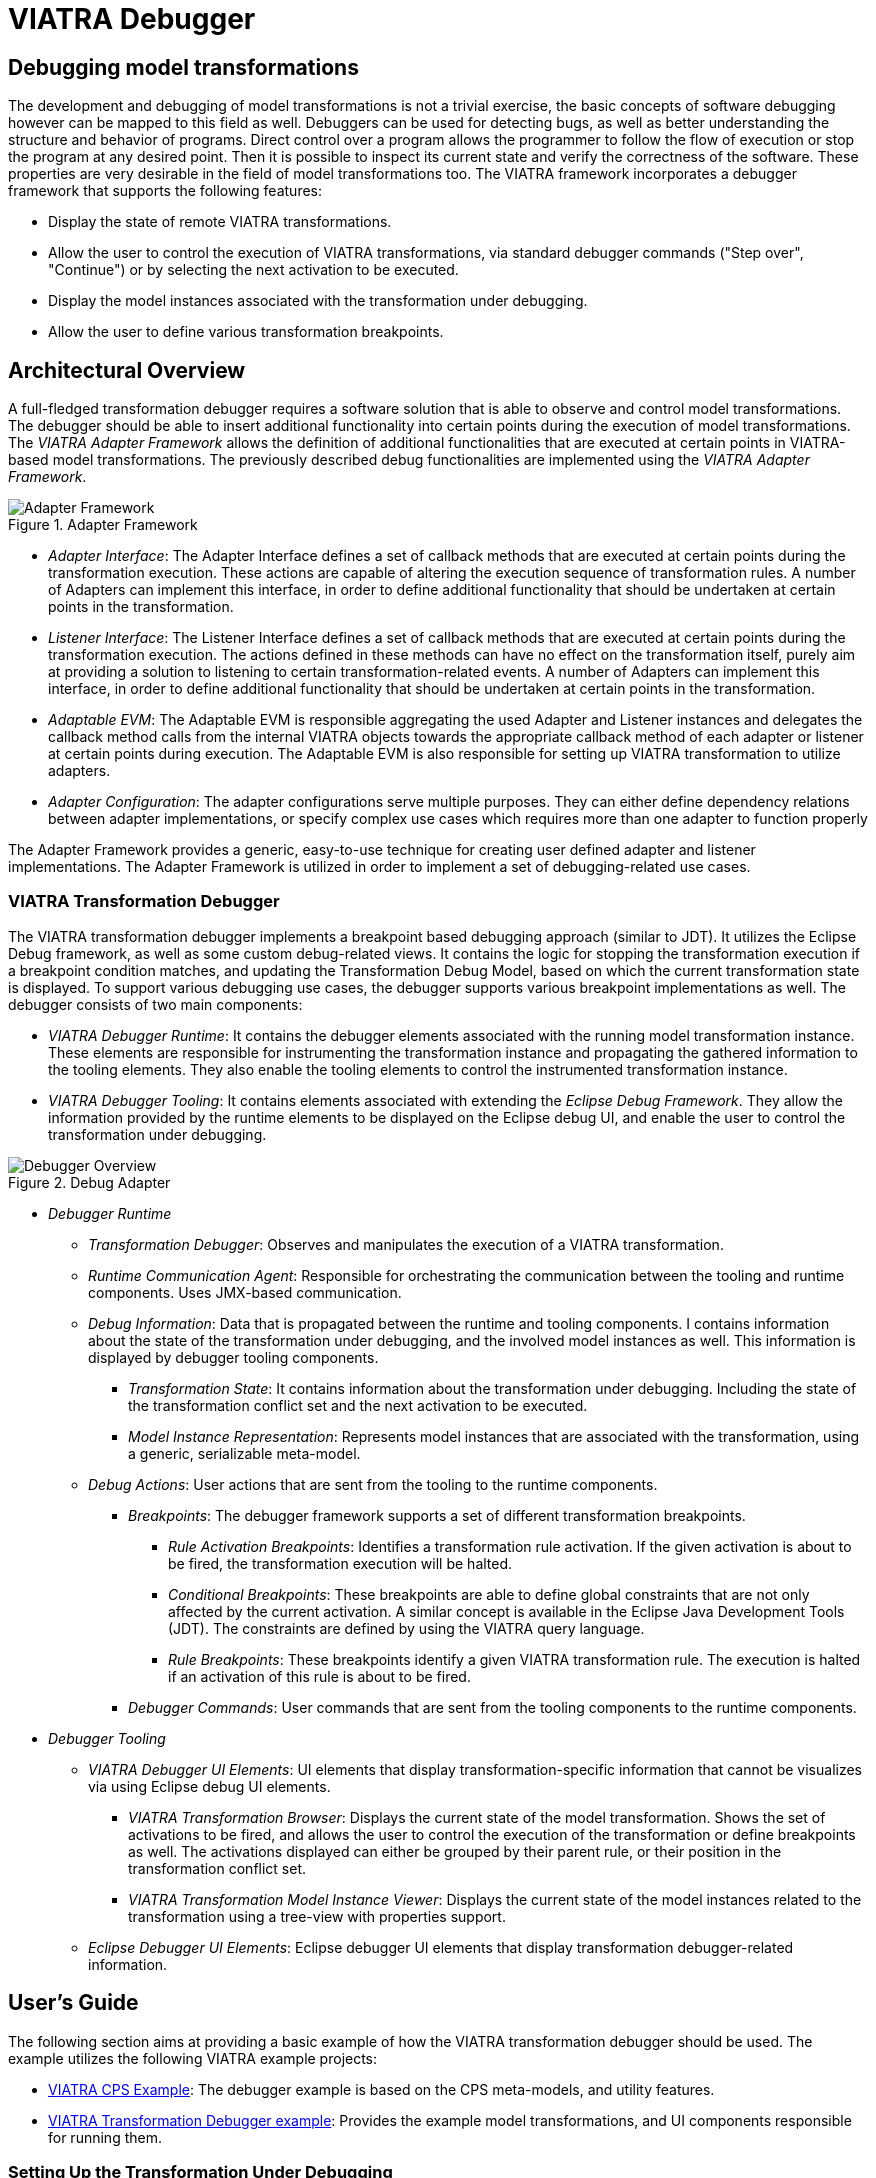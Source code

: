 = VIATRA Debugger
ifdef::env-github,env-browser[:outfilesuffix: .adoc]
ifndef::rootdir[:rootdir: .]
:imagesdir: {rootdir}

== Debugging model transformations
The development and debugging of  model transformations is not a trivial exercise, the basic concepts of software debugging however can be mapped to this field as well. Debuggers can be used for detecting bugs, as well as better understanding the structure and behavior of programs. Direct control over a program allows the programmer to follow the flow of execution or stop the program at any desired point. Then it is possible to inspect its current state and verify the correctness of the software. These properties are very desirable in the field of model transformations too.
The VIATRA framework incorporates a debugger framework that supports the following features:

* Display the state of remote VIATRA transformations.
* Allow the user to control the execution of VIATRA transformations, via standard debugger commands ("Step over", "Continue") or by selecting the next activation to be executed.
* Display the model instances associated with the transformation under debugging.
* Allow the user to define various transformation breakpoints.


== Architectural Overview
A full-fledged transformation debugger requires a software solution that is able to observe and control model transformations. The debugger should be able to insert additional functionality into certain points during the execution of model transformations. The _VIATRA Adapter Framework_ allows the definition of additional functionalities that are executed at certain points in VIATRA-based model transformations. The previously described debug functionalities are implemented using the _VIATRA Adapter Framework_.

.Adapter Framework
image::images/adapter_framework.png[Adapter Framework]

* _Adapter Interface_: The Adapter Interface defines a set of callback methods that are executed at certain points during the transformation execution. These actions are capable of altering the execution sequence of transformation rules. A number of Adapters can implement this interface, in order to define additional functionality that should be undertaken at certain points in the transformation.
* _Listener Interface_: The Listener Interface defines a set of callback methods that are executed at certain points during the transformation execution. The actions defined in these methods can have no effect on the transformation itself, purely aim at providing a solution to listening to certain transformation-related events. A number of Adapters can implement this interface, in order to define additional functionality that should be undertaken at certain points in the transformation.
* _Adaptable EVM_: The Adaptable EVM is responsible aggregating the used Adapter and Listener instances and delegates the callback method calls from the internal VIATRA objects towards the appropriate callback method of each adapter or listener at certain points during execution. The Adaptable EVM is also responsible for setting up VIATRA transformation to utilize adapters.
* _Adapter Configuration_: The adapter configurations serve multiple purposes. They can either define dependency relations between adapter implementations, or specify complex use cases which requires more than one adapter to function properly

The Adapter Framework provides a generic, easy-to-use technique for creating user defined adapter and listener implementations. The Adapter Framework is utilized in order to implement a set of debugging-related use cases.

=== VIATRA Transformation Debugger

The VIATRA transformation debugger implements a breakpoint based debugging approach (similar to JDT). It utilizes the Eclipse Debug framework, as well as some custom debug-related views. It contains the logic for stopping the transformation execution if a breakpoint condition matches, and updating the Transformation Debug Model, based on which the current transformation state is displayed. To support various debugging use cases, the debugger supports various breakpoint implementations as well. The debugger consists of two main components:

* _VIATRA Debugger Runtime_: It contains the debugger elements associated with the running model transformation instance. These elements are responsible for instrumenting the transformation instance and propagating the gathered information to the tooling elements. They also enable the tooling elements to control the instrumented transformation instance.

* _VIATRA Debugger Tooling_: It contains elements associated with extending the _Eclipse Debug Framework_. They allow the information provided by the runtime elements to be displayed on the Eclipse debug UI, and enable the user to control the transformation under debugging.



.Debug Adapter
image::images/transformation_debugger.png[Debugger Overview]

* _Debugger Runtime_
** _Transformation Debugger_: Observes and manipulates the execution of a VIATRA transformation.
** _Runtime Communication Agent_: Responsible for orchestrating the communication between the tooling and runtime components. Uses JMX-based communication.
** _Debug Information_: Data that is propagated between the runtime and tooling components. I contains information about the state of the transformation under debugging, and the involved model instances as well. This information is displayed by debugger tooling components.
*** _Transformation State_: It contains information about the transformation under debugging. Including the state of the transformation conflict set and the next activation to be executed.
*** _Model Instance Representation_: Represents model instances that are associated with the transformation, using a generic, serializable meta-model.
** _Debug Actions_: User actions that are sent from the tooling to the runtime components.
*** _Breakpoints_: The debugger framework supports a set of different transformation breakpoints.
**** _Rule Activation Breakpoints_: Identifies a transformation rule activation. If the given activation is about to be fired, the transformation execution will be halted.
**** _Conditional Breakpoints_: These breakpoints are able to define global constraints that are not only affected by the current activation. A similar concept is available in the Eclipse Java Development Tools (JDT). The constraints are defined by using the VIATRA query language.
**** _Rule Breakpoints_: These breakpoints identify a given VIATRA transformation rule. The execution is halted if an activation of this rule is about to be fired.
*** _Debugger Commands_: User commands that are sent from the tooling components to the runtime components.
* _Debugger Tooling_
** _VIATRA Debugger UI Elements_: UI elements that display transformation-specific information that cannot be visualizes via using Eclipse debug UI elements.
*** _VIATRA Transformation Browser_: Displays the current state of the model transformation. Shows the set of activations to be fired, and allows the user to control the execution of the transformation or define breakpoints as well. The activations displayed can either be grouped by their parent rule, or their position in the transformation conflict set.
*** _VIATRA Transformation Model Instance Viewer_: Displays the current state of the model instances related to the transformation using a tree-view with properties support.
** _Eclipse Debugger UI Elements_: Eclipse debugger UI elements that display transformation debugger-related information.

== User's Guide
The following section aims at providing a basic example of how the VIATRA transformation debugger should be used. The example utilizes the following VIATRA example projects:

* link:http://git.eclipse.org/c/viatra/org.eclipse.viatra.examples.git/tree/cps[VIATRA CPS Example]: The debugger example is based on the CPS meta-models, and utility features.
* link:http://git.eclipse.org/c/viatra/org.eclipse.viatra.examples.git/tree/transformation/transformation-debugger[VIATRA Transformation Debugger example]: Provides the example model transformations, and UI components responsible for running them.

=== Setting Up the Transformation Under Debugging
In order to support debugging, the model transformation definition needs minor modifications. These can be done in two different ways:

* If the transformation is being newly developed, it is highly advised to use the VIATRA model transformation creation wizard. As shown on the figure below, the user can select the "VIATRA debugger support" checkbox, this way the generated code will incorporate the appropriate setup.

NOTE: Use the _VIATRA Debugger Session Name_ optional parameter to define a textual identifier for the transformation. Usage of this identifier helps the transformation developer to  differentiate between different model transformation sessions, while using the transformation debugger.

.Opening the Wizard
image::screenshots\VIATRA_transformation_wizard_selection.png[Wizard selection]
.Selecting debugger support
image::screenshots\VIATRA_transformation_wizard_debugging.png[Wizard debug]

* In case of an already-existing transformation, the model transformation definition needs to be modified manually. This involves adding the VIATRA debug configuration to the VIATRA transformation builder. The following example snippet shows how this is achieved in the example.

[[Transformation-setup]]
[source,Java]
----
private def createTransformation() {
    import org.eclipse.viatra.transformation.debug.configuration.TransformationDebuggerConfiguration
    ...
    transformation = BatchTransformation.forEngine(engine).addAdapterConfiguration(new TransformationDebuggerConfiguration("TestTransformation")).build
    ...
}
----

As the VIATRA transformation debugger is a _Remote Debugging_-style debugger, the example transformation needs to be started manually. This is especially true in case of batch transformations, since event-driven transformations typically run continuously. The example uses a simple command and handler to run the model transformation on a predefined test model.

[[Transformation-handler]]
[source,Java]
----
public class BatchTestHandler extends AbstractHandler {
    @Override
    public Object execute(ExecutionEvent event) throws ExecutionException {
        final Job job = new Job(JOB_NAME) {
            protected IStatus run(IProgressMonitor monitor) {
                // Load the CPS model
                CPSModelInitializer init = new CPSModelInitializer();
                CPSToDeployment cps2dep = init.loadModel(SOURCE_MODEL_URI);
                // Initialize CPS to Deployment Transformation
                CPSTransformation transformation = new CPSBatchTransformation(cps2dep);
                // Execute the transformation and observe the effects of the selected adapter
                transformation.execute();
                transformation.dispose();
                return Status.OK_STATUS;
            }
        };
        job.schedule();
        return null;
    }
}
----

In order to properly initiate the VIATRA debugger runtime agent, the target Eclipse instance should be launched via using the following command line arguments:
[[Transformation-vmargs]]
[source,Java]
----
-Dcom.sun.management.jmxremote.port="port to be used, typically 1099"
-Dcom.sun.management.jmxremote.authenticate=false
-Dcom.sun.management.jmxremote.ssl=false
----

=== Using the Debugger UI

The following section describes how to use the VIATRA transformation debugger UI elements once the debugging infrastructure is set up. This section of the guide assumes that a target Eclipse instance is running.

==== Connecting to the transformation under debugging

* If the VIATRA debugger feature is installed, the Debugger UI Elements are contained by the Eclipse Debug perspective, once this perspective is selected, the related VIATRA debug views are displayed.

.Debug perspective with debugger views
image::screenshots\VIATRA_debug_persp_empty.png[Debug perspective]

* The debugger can be initialized via launching a _VIATRA Transformation Remote Debugging_ debug configuration. The debug configuration can be specified similarly to any other Eclipse launch configuration. As the figure below shows, firstly, the target port needs to be specified. This value needs to be equal to the port value specified in the target Eclipse launch configuration (typically its 1099).
* Next the port needs to be queried, via using the button located next to the port text field.
* After the querying is completed, the user can select from a set of transformation instances that are present on that port.
* Finally, a class file present in the workspace needs to be selected, as the breakpoints associated with the transformation will be bound to the resource of this file.

.Editing launch configuration
image::screenshots\VIATRA_debug_newlaunch.png[Class selection]

.Selecting a class
image::screenshots\VIATRA_debug_newtransf_classsel.png[Class selection]

* These launch configurations are saved, once the user defines a configuration for a target transformation, it can be reused without any required modifications (Assuming that the user did not modify the ID of the transformation session).

* After launching the debug configuration, the debug session is initialized allowing the user to observe and control the execution of the selected transformation. Here the transformation debugging session is displayed in the Eclipse debug view. There are however additional contemporary views that display the details of the selected debug session.

.Debugger in its initialized state
image::screenshots\VIATRA_debug_persp.png[Debug perspective]

==== Browsing the transformation state

One of the main use-cases of the VIATRA transformation debugger, is to enable the transformation developer to observe the state of a VIATRA transformation at certain point in its execution sequence. The debugger allows the transformation developer to observe the following transformation elements:

* Active transformation rule activations
* Input and output model instances
* The input parameters of the next Activation

NOTE: In order to use the debugger UI elements, select the Debug Stack trace representing the transformation:

.Selecting the transformation stack frame
image::screenshots\VIATRA_debug_selectthread.png[Select transformation stack frame]

The _Transformation Browser_ view is responsible for observing the internal state of the transformation. It allows the user to observe the current transformation rule activations, and it supports the definition of various transformation breakpoints.

.Transformation Browser ordered by transformation rules
image::screenshots\VIATRA_debug_AEVMBr_TR.png[TB rules]

.Transformation Browser ordered by EVM Conflict Set state
image::screenshots\VIATRA_debug_AEVMBr_CS.png[TB conflict set]

The _Transformation Model Instance Viewer_ enables the transformation developer to observe the state of the source and target model instances related to the model transformation selected in the _Adaptable Transformation Browser_ view. This view displays the model instances in a multi-tabbed tree view with properties view support.

.VIATRA model instance browser view
image::screenshots\VIATRA_debug_TBr.png[VTB view]

The parameters of the next activation to be executed can be observed via the _Variables_ Eclipse Debug View. After selecting the given debug stack frame (representing a transformation rule activation), the parameters of the transformation rule precondition are displayed as variables.

.VIATRA transformation preconditions as Variables
image::screenshots\VIATRA_debug_variables.png[Variables view]

==== Controlling the transformation execution sequence

The VIATRA transformation debugger enables the transformation developer to control the execution sequence of the transformation under debugging. This can be done in the following ways.

===== Using Breakpoints and standard debug commands

The Transformation debugger supports the following breakpoints:

* _Activation breakpoint_: Activation breakpoints can be toggled via selecting a rule activation and using the appropriate command on the _Transformation Browser_ view.
* _Rule Breakpoint_: Rule breakpoints can be created via selecting a model transformation instance and using the appropriate UI element. Once this is done, the following dialog opens, on which the transformation developer can specify the name of the transformation rule. Once an activation is about to be executed, the debugger checks if the activation derives from the rule associated with the specified name. If this condition is true, the execution is halted.
* _Conditional breakpoint_: These breakpoints allow the user to define VIATRA Query based conditions to halt the execution of the transformation. In order to create a conditional breakpoint, select a model transformation instance in the _Transformation Browser_ view, and use the appropriate command on the view's command bar. Afterwards, a dialog window opens which allows the user to define VIATRA query patterns. The execution of the transformation is halted once the match set of the pattern changes.

.Rule breakpoint definition dialog
image::screenshots\VIATRA_debug_cr_rule_brkp.png[Rule breakpoint definition]

.Conditional breakpoint definition dialog
image::screenshots\VIATRA_debug_cr_cond_brkp.png[Conditional breakpoint definition]

IMPORTANT: This editor reuses the standard Xtext based VIATRA query editor, however in this case, package definitions should be omitted (as there is no enclosed Eclipse resource to the file). Furthermore, the definition can contain only one public pattern at this point, this restriction, however, does not apply to private patterns.

IMPORTANT: The Debugger runtime component reuses the VIATRA Query language parser infrastructure to parse the patterns contained in _conditional breakpoints_. The debugger runtime component explicitly does not require classes of the parser infrastructure to be loaded (in order to minimize the dependencies of said runtime component). Make sure however, if _conditional breakpoints_ are used, the target platform on which the transformation under debugging is running should contain the VIATRA Query Tooling UI elements, and they should be initialized as well. If these required steps are omitted, the debugger produces the following error message:

NOTE: The rule and conditional breakpoints are persisted between individual transformation debugging sessions. The breakpoints are contained in a common breakpoint pool managed by the Eclipse Breakpoint Manager.

NOTE: The breakpoints added are displayed in the _Breakpoints_ Eclipse Debug view. Which can be used to disable and remove these breakpoints.

.Conditional breakpoint error dialog
image::screenshots\VIATRA_debug_cr_cond_brkp_parseerr.png[Conditional breakpoint parsing error]

.Transformation breakpoints in the Eclipse Breakpoints view
image::screenshots\VIATRA_debug_breakpoints_view.png[Eclipse Breakpoints view]

Supported Eclipse debug commands:
* _Step Over (F6)_: If the transformation execution is halted, use this command the execute the next activation, and stop the execution again.
* _Resume (F8)_: If the transformation execution is halted, use this command to continue the execution of the transformation until a breakpoint is hit.
* _Terminate (Ctrl+F2)_: The transformation is resumed and the debugger agent is disconnected from the target transformation. The transformation debugging session is terminated.

Unsupported Eclipse debug commands (These features are not implemented yet):
* _Step Return_
* _Step Into_
* _Suspend_
* _Disconnect_



===== Directly selecting the next transformation activation to be fired
The transformation debugger allows the user to define which activation should be executed next. In order to do this, select an activation and use the appropriate command to set it as the next activation to be executed.

WARNING: The changes made this ways could produce unpredictable behavior in the model transformation (Overriding the defined priority could result in inconsistent model states). Use this feature cautiously.

.Selecting the next activation
image::screenshots\VIATRA_debug_select_next.png[Select next activation]

Once the next activation is selected, notice that the red rectangle representing, the next activation to be fired, is moved to the desired activation. At this point, if the transformation is resumed, it will continue its execution from the selected activation.

=== Corner cases

==== Trying to connect to an unreachable VIATRA transformation instance

If the VIATRA transformation instance specified in the debugger launch configuration does not exist, the debugger tooling will inform the user, that the debugging session could not be initialized and terminate the newly created session as well.

.Debugger Connection Error
image::screenshots\VIATRA_debug_conn_err.png[Debugger Connection Error]

==== Transformation under debugging terminated abruptly.

If the eclipse instance in which the target transformation is running is terminated, or the connection is severed between the host and target components, the debugger tooling will terminate the respective VIATRA debugger launch automatically.

.Automatic termination
image::screenshots\VIATRA_debug_auto_term.png[Automatic termination]

==== Trying to add a conditional breakpoint, but the Xtext parser infrastructure is not initialized.

In order to ensure that the conditional breakpoint patterns are parsed properly in the runtime Eclipse instance, the Xtext parser infrastructure needs to be initialized. If the debugger tooling produces the following exception, open a VIATRA query view (e.g.: VIATRA Query Explorer) to manually initialize the parser tooling. These manual steps are needed, as Xtext-based parser tooling components are loaded lazily.

.Conditional breakpoint error dialog
image::screenshots\VIATRA_debug_cr_cond_brkp_parseerr.png[Conditional breakpoint parsing error]


NOTE: Once Discovered, additional corner cases will be added.